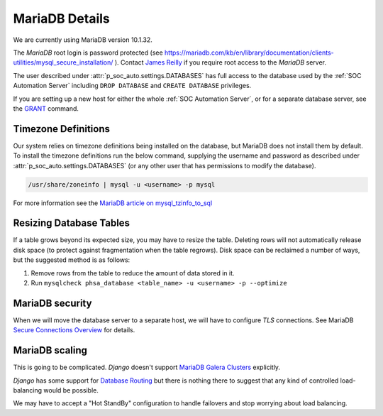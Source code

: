 MariaDB Details
===============

We are currently using MariaDB version 10.1.32.

The `MariaDB` root login is password protected (see
`<https://mariadb.com/kb/en/library/documentation/clients-utilities/mysql_secure_installation/>`_
). Contact `James Reilly
<mailto:james.reilly@phsa.ca>`_ if you require root access to the `MariaDB` server.

The user described under :attr:`p_soc_auto.settings.DATABASES` has full access
to the database used by the :ref:`SOC Automation Server` including ``DROP
DATABASE`` and ``CREATE DATABASE`` privileges.

If you are setting up a new host for either the whole :ref:`SOC Automation Server`,
or for a separate database server, see the `GRANT
<https://mariadb.com/kb/en/library/documentation/sql-statements-structure/sql-statements/account-management-sql-commands/grant/>`_
command.

Timezone Definitions
---------------------

Our system relies on timezone definitions being installed on the database, but
MariaDB does not install them by default. To install the timezone definitions
run the below command, supplying the username and password as described under
:attr:`p_soc_auto.settings.DATABASES` (or any other user that has permissions
to modify the database).

.. code-block::

 /usr/share/zoneinfo | mysql -u <username> -p mysql

For more information see the `MariaDB article on mysql_tzinfo_to_sql
<https://mariadb.com/kb/en/library/mysql_tzinfo_to_sql/>`_

Resizing Database Tables
------------------------

If a table grows beyond its expected size, you may have to resize the table.
Deleting rows will not automatically release disk space (to protect against fragmentation when the table regrows).
Disk space can be reclaimed a number of ways, but the suggested method is as follows:

#. Remove rows from the table to reduce the amount of data stored in it.
#. Run ``mysqlcheck phsa_database <table_name> -u <username> -p --optimize``

MariaDB security
----------------

When we will move the database server to a separate host, we will have to configure
*TLS* connections. See MariaDB `Secure Connections Overview
<https://mariadb.com/kb/en/library/documentation/mariadb-administration/user-server-security/securing-mariadb/securing-mariadb-encryption/data-in-transit-encryption/secure-connections-overview/>`_
for details.

MariaDB scaling
---------------

This is going to be complicated. *Django* doesn't support `MariaDB Galera Clusters
<https://mariadb.com/kb/en/library/documentation/replication/galera-cluster/configuring-mariadb-galera-cluster/>`_
explicitly.

*Django* has some support for `Database Routing
<https://docs.djangoproject.com/en/2.2/topics/db/multi-db/#database-routers>`_ but
there is nothing there to suggest that any kind of controlled load-balancing would
be possible.

We may have to accept a "Hot StandBy" configuration to handle failovers and stop
worrying about load balancing.